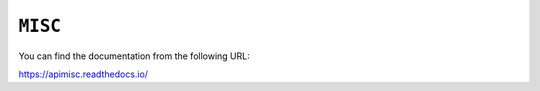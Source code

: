 ``MISC``
============================

You can find the documentation from the following URL:

https://apimisc.readthedocs.io/

